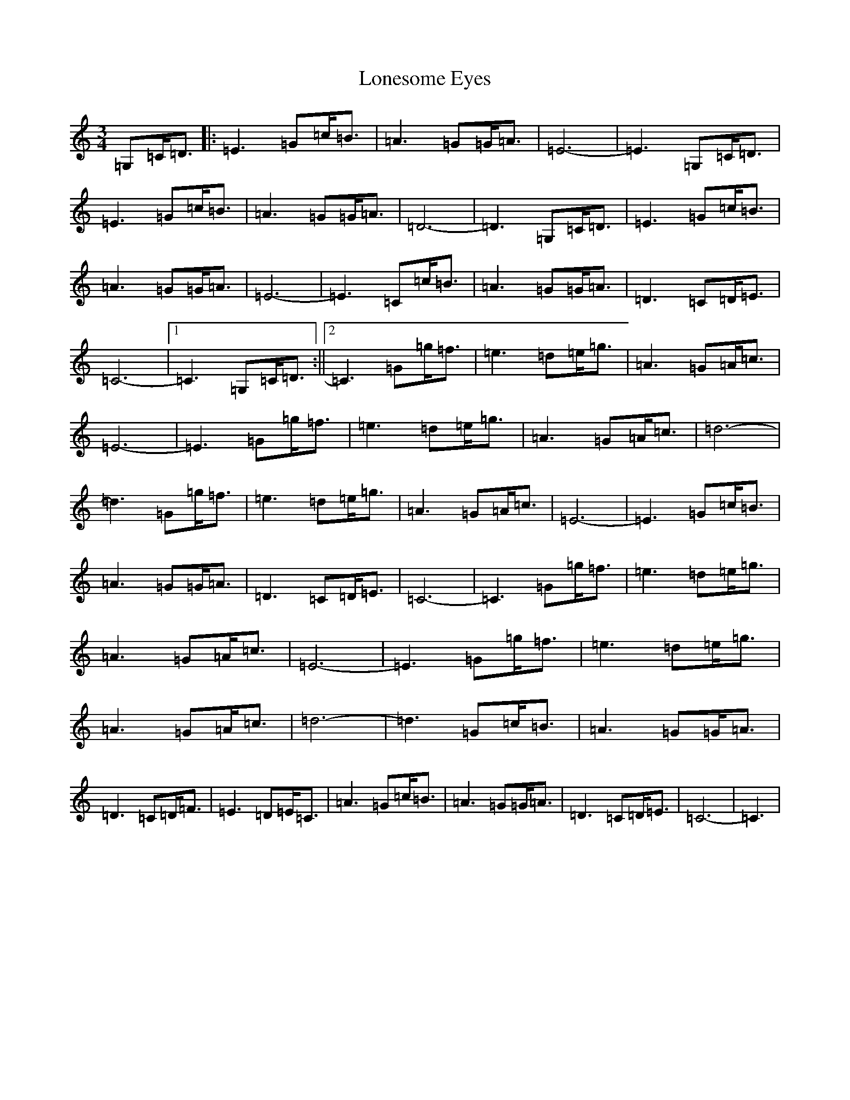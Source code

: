 X: 12700
T: Lonesome Eyes
S: https://thesession.org/tunes/12487#setting20868
R: waltz
M:3/4
L:1/8
K: C Major
=G,=C<=D|:=E3=G=c<=B|=A3=G=G<=A|=E6-|=E3=G,=C<=D|=E3=G=c<=B|=A3=G=G<=A|=D6-|=D3=G,=C<=D|=E3=G=c<=B|=A3=G=G<=A|=E6-|=E3=C=c<=B|=A3=G=G<=A|=D3=C=D<=E|=C6-|1=C3=G,=C<=D:||2=C3=G=g<=f|=e3=d=e<=g|=A3=G=A<=c|=E6-|=E3=G=g<=f|=e3=d=e<=g|=A3=G=A<=c|=d6-|=d3=G=g<=f|=e3=d=e<=g|=A3=G=A<=c|=E6-|=E3=G=c<=B|=A3=G=G<=A|=D3=C=D<=E|=C6-|=C3=G=g<=f|=e3=d=e<=g|=A3=G=A<=c|=E6-|=E3=G=g<=f|=e3=d=e<=g|=A3=G=A<=c|=d6-|=d3=G=c<=B|=A3=G=G<=A|=D3=C=D<=F|=E3=D=E<=C|=A3=G=c<=B|=A3=G=G<=A|=D3=C=D<=E|=C6-|=C3|